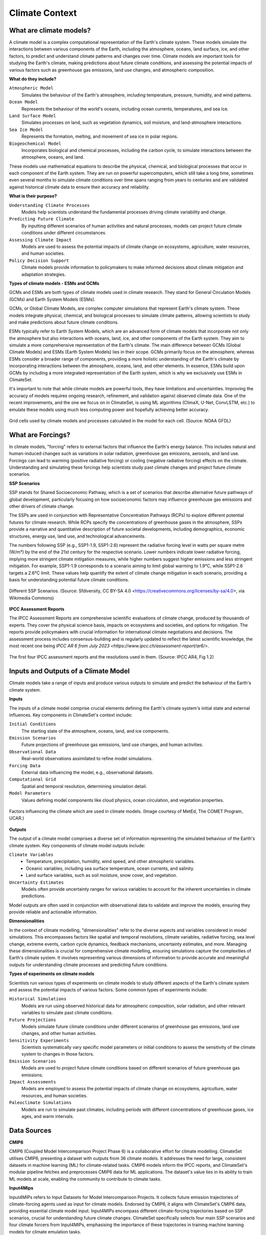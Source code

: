 Climate Context
====================


What are climate models?
------------------------

A climate model is a complex computational representation of the Earth's climate system. 
These models simulate the interactions between various components of the Earth, 
including the atmosphere, oceans, land surface, ice, and other factors, 
to predict and understand climate patterns and changes over time. 
Climate models are important tools for studying the Earth's climate, 
making predictions about future climate conditions, and assessing the potential impacts of various factors 
such as greenhouse gas emissions, land use changes, and atmospheric composition.

**What do they include?**

``Atmospheric Model``
   Simulates the behaviour of the Earth's atmosphere, including temperature, pressure, humidity, and wind patterns.

``Ocean Model``
   Represents the behaviour of the world's oceans, including ocean currents, temperatures, and sea ice.

``Land Surface Model``
   Simulates processes on land, such as vegetation dynamics, soil moisture, and land-atmosphere interactions.

``Sea Ice Model``
   Represents the formation, melting, and movement of sea ice in polar regions.

``Biogeochemical Model``
   Incorporates biological and chemical processes, including the carbon cycle, to simulate interactions 
   between the atmosphere, oceans, and land.
 
These models use mathematical equations to describe the physical, chemical, and biological 
processes that occur in each component of the Earth system. They are run on powerful supercomputers, 
which still take a long time, sometimes even several months to simulate climate conditions over 
time spans ranging from years to centuries and are validated against historical climate data to 
ensure their accuracy and reliability.

**What is their purpose?**

``Understanding Climate Processes``
   Models help scientists understand the fundamental processes driving climate variability and change.

``Predicting Future Climate``
   By inputting different scenarios of human activities and natural processes, 
   models can project future climate conditions under different circumstances.

``Assessing Climate Impact``
   Models are used to assess the potential impacts of climate change on ecosystems, 
   agriculture, water resources, and human societies.

``Policy Decision Support``
   Climate models provide information to policymakers to make informed decisions about 
   climate mitigation and adaptation strategies.

**Types of climate models - ESMs and GCMs**

GCMs and ESMs are both types of climate models used in climate research. 
They stand for General Circulation Models (GCMs) and Earth System Models (ESMs).
 
GCMs, or Global Climate Models, are complex computer simulations that represent Earth's climate system. 
These models integrate physical, chemical, and biological processes to simulate climate patterns, 
allowing scientists to study and make predictions about future climate conditions.
 
ESMs typically refer to Earth System Models, which are an advanced form of climate models that 
incorporate not only the atmosphere but also interactions with oceans, land, ice, and other components of the Earth system. 
They aim to simulate a more comprehensive representation of the Earth's climate.
The main difference between GCMs (Global Climate Models) and ESMs (Earth System Models) lies in their scope. 
GCMs primarily focus on the atmosphere, whereas ESMs consider a broader range of components, 
providing a more holistic understanding of the Earth's climate by incorporating interactions 
between the atmosphere, oceans, land, and other elements. 
In essence, ESMs build upon GCMs by including a more integrated representation of the Earth system, 
which is why we exclusively use ESMs in ClimateSet.
 
It's important to note that while climate models are powerful tools, they have limitations and uncertainties. 
Improving the accuracy of models requires ongoing research, refinement, and validation against observed climate data. 
One of the recent improvements, and the one we focus on in ClimateSet, is using ML algorithms (ClimaX, U-Net, ConvLSTM, etc.) 
to emulate these models using much less computing power and hopefully achieving better accuracy.

.. figure:: climatemodel.png
   :width: 100%
   :align: center
   :alt: Grid cells used by climate models and processes calculated in the model for each cell. Source: `NOAA GFDL <https://www.gfdl.noaa.gov/climate-modeling/>`

   Grid cells used by climate models and processes calculated in the model for each cell. 
   (Source: NOAA GFDL)

What are Forcings?
------------------

In climate models, "forcing" refers to external factors that influence the Earth's energy balance. 
This includes natural and human-induced changes such as variations in solar radiation, greenhouse gas emissions, 
aerosols, and land use. Forcings can lead to warming (positive radiative forcing) or cooling (negative radiative forcing) 
effects on the climate. Understanding and simulating these forcings help scientists study past climate changes 
and project future climate scenarios.

**SSP Scenarios**

SSP stands for Shared Socioeconomic Pathway, which is a set of scenarios that describe 
alternative future pathways of global development, 
particularly focusing on how socioeconomic factors may influence greenhouse 
gas emissions and other drivers of climate change.
 
The SSPs are used in conjunction with Representative Concentration Pathways (RCPs) 
to explore different potential futures for climate research. 
While RCPs specify the concentrations of greenhouse gases in the atmosphere, 
SSPs provide a narrative and quantitative description of future societal developments, 
including demographics, economic structures, energy use, land use, and technological advancements.

The numbers following SSP (e.g., SSP1-1.9, SSP1-2.6) represent the radiative forcing level in watts per square metre (W/m²) 
by the end of the 21st century for the respective scenario. Lower numbers indicate lower radiative forcing, implying more 
stringent climate mitigation measures, while higher numbers suggest higher emissions and less stringent mitigation. 
For example, SSP1-1.9 corresponds to a scenario aiming to limit global warming to 1.9°C, while SSP1-2.6 targets a 2.6°C limit. 
These values help quantify the extent of climate change mitigation in each scenario, providing a basis 
for understanding potential future climate conditions.

.. figure:: Atmospheric_CO₂_concentrations_by_SSP_across_the_21st_century.png
   :width: 100%
   :align: center
   :alt: Different SSP Scenarios. Source: Sfdiversity, CC BY-SA 4.0 <https://creativecommons.org/licenses/by-sa/4.0>, via Wikimedia Commons

   Different SSP Scenarios. 
   (Source: Sfdiversity, CC BY-SA 4.0 <https://creativecommons.org/licenses/by-sa/4.0>, via Wikimedia Commons)

**IPCC Assessment Reports**

The IPCC Assessment Reports are comprehensive scientific evaluations of climate change, produced by thousands of experts. 
They cover the physical science basis, impacts on ecosystems and societies, and options for mitigation. 
The reports provide policymakers with crucial information for international climate negotiations and decisions. 
The assessment process includes consensus-building and is regularly updated to reflect the latest scientific knowledge, 
the most recent one being `IPCC AR 6 from July 2023 <https://www.ipcc.ch/assessment-report/ar6/>`.

.. figure:: fig-1-4.jpg
   :width: 100%
   :align: center
   :alt: The first four IPCC assessment reports and the resolutions used in them. Source: IPCC AR4, Fig 1.2

   The first four IPCC assessment reports and the resolutions used in them. 
   (Source: IPCC AR4, Fig 1.2)

Inputs and Outputs of a Climate Model
-------------------------------------

Climate models take a range of inputs and produce various outputs to simulate and predict the 
behaviour of the Earth's climate system.

**Inputs**

The inputs of a climate model comprise crucial elements defining the Earth's 
climate system's initial state and external influences. Key components in ClimateSet's context include:

``Initial Conditions``
   The starting state of the atmosphere, oceans, land, and ice components.
``Emission Scenarios``
   Future projections of greenhouse gas emissions, land use changes, and human activities.
``Observational Data``
   Real-world observations assimilated to refine model simulations.
``Forcing Data``
   External data influencing the model, e.g., observational datasets.
``Computational Grid``
   Spatial and temporal resolution, determining simulation detail.
``Model Parameters``
   Values defining model components like cloud physics, ocean circulation, and vegetation properties.

.. figure:: parameterizations.png
   :width: 80%
   :align: center
   :alt: Factors influencing the climate which are used in climate models. Image courtesy of MetEd, The COMET Program, UCAR.

   Factors influencing the climate which are used in climate models. 
   (Image courtesy of MetEd, The COMET Program, UCAR.)

**Outputs**

The output of a climate model comprises a diverse set of information representing 
the simulated behaviour of the Earth's climate system. Key components of climate model outputs include:
 
``Climate Variables``
   - Temperature, precipitation, humidity, wind speed, and other atmospheric variables.
   - Oceanic variables, including sea surface temperature, ocean currents, and salinity.
   - Land surface variables, such as soil moisture, snow cover, and vegetation.
``Uncertainty Estimates``
   Models often provide uncertainty ranges for various variables to account for 
   the inherent uncertainties in climate predictions.
 
Model outputs are often used in conjunction with observational data to validate and improve the models, 
ensuring they provide reliable and actionable information.

**Dimensionalities**

In the context of climate modelling, "dimensionalities" refer to the diverse aspects and 
variables considered in model simulations. This encompasses factors like 
spatial and temporal resolutions, climate variables, radiative forcing, sea level change, 
extreme events, carbon cycle dynamics, feedback mechanisms, uncertainty estimates, and more. 
Managing these dimensionalities is crucial for comprehensive climate modelling, ensuring simulations 
capture the complexities of Earth's climate system. It involves representing various dimensions of 
information to provide accurate and meaningful outputs for understanding climate processes 
and predicting future conditions.

**Types of experiments on climate models**

Scientists run various types of experiments on climate models to study different aspects of the 
Earth's climate system and assess the potential impacts of various factors. Some common types of experiments include:
 
``Historical Simulations``
   Models are run using observed historical data for atmospheric composition, solar radiation, 
   and other relevant variables to simulate past climate conditions. 

``Future Projections``
   Models simulate future climate conditions under different scenarios of greenhouse gas emissions, 
   land use changes, and other human activities. 

``Sensitivity Experiments``
   Scientists systematically vary specific model parameters or initial conditions to assess the 
   sensitivity of the climate system to changes in those factors.
 
``Emission Scenarios``
   Models are used to project future climate conditions based on different scenarios of 
   future greenhouse gas emissions. 

``Impact Assessments``
   Models are employed to assess the potential impacts of climate change on ecosystems, 
   agriculture, water resources, and human societies.

``Paleoclimate Simulations``
   Models are run to simulate past climates, including periods with different concentrations 
   of greenhouse gases, ice ages, and warm intervals. 


Data Sources
------------

**CMIP6**

CMIP6 (Coupled Model Intercomparison Project Phase 6) is a collaborative effort for climate modelling. 
ClimateSet utilises CMIP6, presenting a dataset with outputs from 36 climate models. 
It addresses the need for large, consistent datasets in machine learning (ML) for climate-related tasks. 
CMIP6 models inform the IPCC reports, and ClimateSet's modular pipeline fetches and preprocesses 
CMIP6 data for ML applications. The dataset's value lies in its ability to train ML models at scale, 
enabling the community to contribute to climate tasks.

**Input4Mips**

Input4MIPs refers to Input Datasets for Model Intercomparison Projects. It collects future emission 
trajectories of climate-forcing agents used as input for climate models. Endorsed by CMIP6, 
it aligns with ClimateSet's CMIP6 data, providing essential climate model input. 
Input4MIPs encompass different climate-forcing trajectories based on SSP scenarios, 
crucial for understanding future climate changes. ClimateSet specifically selects four 
main SSP scenarios and four climate forcers from Input4MIPs, emphasising the importance 
of these trajectories in training machine learning models for climate emulation tasks.

**ESGF (Earth System Grid Federation)**

The Earth System Grid Federation (ESGF) is an organisation that serves as the primary 
source for climate model data retrieval in ClimateSet. It enables the download of 
diverse climate datasets from various sources, including the above-mentioned 
Input4Mips and CMIP6 datasets, which facilitates the creation of a consistent and 
large-scale dataset for machine learning applications in climate science.

Different Tasks with Climate Models
-----------------------------------

**Climate projection**

Climate projection involves forecasting future climate conditions based on various scenarios. 
It employs climate models to simulate the Earth's response to different greenhouse 
gas emissions, aerosols, and other influencing factors. These models project changes 
in temperature, precipitation, wind patterns, and more, providing insights into 
potential future climatic conditions. Climate projections are vital for policymakers, 
allowing them to anticipate and plan for potential impacts on ecosystems, societies, 
and economies. In ClimateSet, the core dataset utilises climate models to capture 
projection uncertainties, which is essential for training machine learning models 
and informing climate-related decision-making.

**Downscaling**

Downscaling in climate science refers to the process of refining climate model outputs 
to a finer spatial resolution. Global Climate Models (GCMs) often have coarse resolutions, 
making them less suitable for regional-scale analyses. Downscaling involves using statistical 
or dynamical techniques to generate higher-resolution climate projections. ClimateSet may 
implement downscaling methods to enhance the spatial precision of its dataset, providing 
more detailed information about local climate impacts. Downscaled data allows researchers 
to better understand regional variations in climate patterns, essential for addressing 
localised impacts of climate change and supporting more accurate decision-making in areas 
such as agriculture, water resources, and infrastructure planning.

In general, increasing the spatial resolution of a model by a factor of two will require 
around 10 times the computing power to run in the same amount of time. 
(Source: https://scied.ucar.edu/longcontent/climate-modeling)

Climate Model Emulation
-----------------------

Climate emulation involves the development of machine learning models to simulate climate model outputs. 
The goal is to create emulators that can predict climate variables with greater efficiency than 
traditional climate models during inference. In this context, emulators receive input data such 
as greenhouse gas emission trajectories and generate climate projections. ClimateSet serves as a 
valuable resource for large-scale climate emulation tasks by providing a comprehensive dataset derived 
from 36 climate models.

Emulation is crucial for handling the computational intensity of climate modelling, enabling faster 
simulations while maintaining accuracy. Two types of emulators are available in ClimateSet: 
Single Emulators, trained on individual climate models, and Super Emulators, capable of projecting 
responses from multiple models. Climate emulation plays a pivotal role in advancing climate research, 
facilitating tasks like predicting temperature and precipitation patterns. It is important to evaluate 
emulators across diverse climate models to ensure robust performance and generalisation.

**Metrics**

Climate model emulation metrics are quantitative measures used to assess the accuracy and 
performance of machine learning models in simulating climate variables. In ClimateSet, 
the latitude-longitude weighted root mean squared error (RMSE) is a primary evaluation metric 
for assessing the performance of emulators. This metric quantifies the difference between 
predicted and observed values, providing insights into the model's ability to replicate 
climate model outputs. Robust evaluation metrics are crucial for determining the reliability 
and generalisation capabilities of emulators across diverse climate models.


Additional
----------

**Accuracy of climate model projections of temperature**

Climate models provide accurate projections of the overall trend and patterns of global 
temperature changes over the long term. They capture the fundamental warming trend 
associated with increased greenhouse gas concentrations. However, uncertainties exist 
in predicting specific regional variations, short-term fluctuations, and the exact magnitude of 
temperature changes. Ongoing advancements in model development and increased understanding of key 
processes aim to reduce uncertainties and enhance the accuracy of temperature projections. 
Evaluation against observed data and continuous model refinement contribute to improving the 
reliability of climate model temperature predictions.

**Main limitations in climate modelling**

Current limitations in climate modelling include finite spatial resolution, challenges in 
accurately representing cloud processes, uncertainties in feedback, incomplete understanding of 
biogeochemical processes, difficulties in simulating past climates and ice sheet dynamics, 
and challenges in predicting extreme events. Ocean circulation complexities, uncertainty 
quantification, and the need for substantial computational resources also pose challenges. 
Ongoing research aims to address these limitations and improve the accuracy of climate models 
for more reliable future projections and impact assessments.

Sources
-------

Watson-Parris, D. (2021). Machine learning for weather and climate are worlds apart. 
Philosophical Transactions of the Royal Society A, 379(2194), 20200098. https://doi.org/10.1098/rsta.2020.0098

McSweeney, Robert. “Q&A: How Do Climate Models Work?” Carbon Brief, July 20, 2022. 
https://www.carbonbrief.org/qa-how-do-climate-models-work/.

IPCC, 2018: Annex I: Glossary [Matthews, J.B.R. (ed.)]. In: Global Warming of 1.5°C. 
An IPCC Special Report on the impacts of global warming of 1.5°C above pre-industrial 
levels and related global greenhouse gas emission pathways, in the context of strengthening 
the global response to the threat of climate change, sustainable development, and efforts to 
eradicate poverty [Masson-Delmotte, V., P. Zhai, H.-O. Pörtner, D. Roberts, J. Skea, P.R. Shukla, 
A. Pirani, W. Moufouma-Okia, C. Péan, R. Pidcock, S. Connors, J.B.R. Matthews, Y. Chen, X. Zhou, 
M.I. Gomis, E. Lonnoy, T. Maycock, M. Tignor, and T. Waterfield (eds.)]. Cambridge University Press, 
Cambridge, UK and New York, NY, USA, pp. 541-562, doi:10.1017/9781009157940.008.